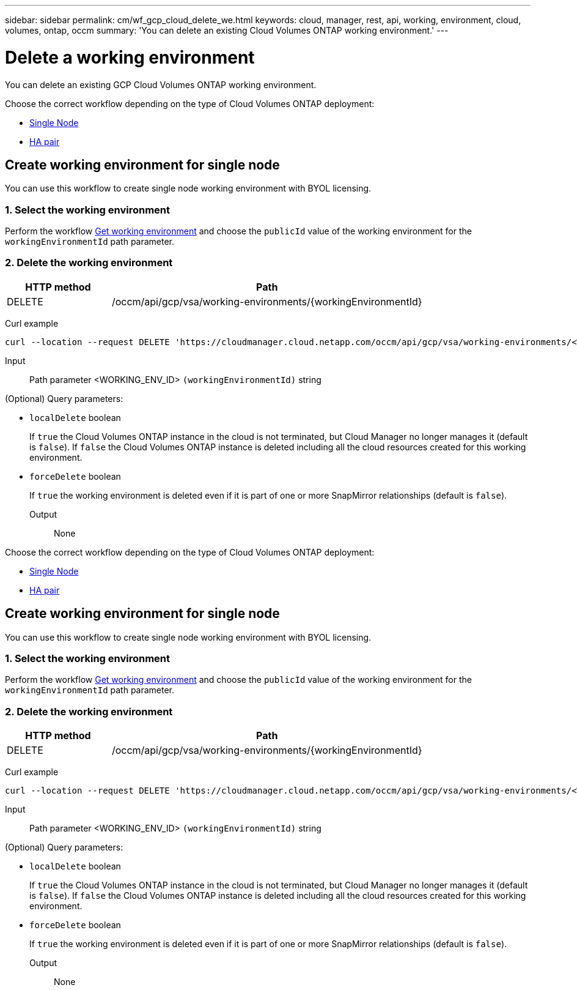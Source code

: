 ---
sidebar: sidebar
permalink: cm/wf_gcp_cloud_delete_we.html
keywords: cloud, manager, rest, api, working, environment, cloud, volumes, ontap, occm
summary: 'You can delete an existing Cloud Volumes ONTAP working environment.'
---

= Delete a working environment
:hardbreaks:
:nofooter:
:icons: font
:linkattrs:
:imagesdir: ./media/

[.lead]
You can delete an existing GCP Cloud Volumes ONTAP working environment.

Choose the correct workflow depending on the type of Cloud Volumes ONTAP deployment:

* <<Create working environment for single node, Single Node>>
* <<Create working environment for high availability pair, HA pair>>

== Create working environment for single node
You can use this workflow to create single node working environment with BYOL licensing.


=== 1. Select the working environment

Perform the workflow link:wf_gcp_cloud_get_wes.html[Get working environment] and choose the `publicId` value of the working environment for the `workingEnvironmentId` path parameter.

=== 2. Delete the working environment

[cols="25,75"*,options="header"]
|===
|HTTP method
|Path
|DELETE
|/occm/api/gcp/vsa/working-environments/{workingEnvironmentId}
|===

Curl example::
[source,curl]
curl --location --request DELETE 'https://cloudmanager.cloud.netapp.com/occm/api/gcp/vsa/working-environments/<WORKING_ENV_ID>' --header 'Content-Type: application/json' --header 'x-agent-id: <AGENT_ID>' --header 'Authorization: Bearer <ACCESS_TOKEN>'

Input::

Path parameter <WORKING_ENV_ID> `(workingEnvironmentId)` string

(Optional) Query parameters:

* `localDelete` boolean
+
If `true` the Cloud Volumes ONTAP instance in the cloud is not terminated, but Cloud Manager no longer manages it (default is `false`). If `false` the Cloud Volumes ONTAP instance is deleted including all the cloud resources created for this working environment.

* `forceDelete` boolean
+
If `true` the working environment is deleted even if it is part of one or more SnapMirror relationships (default is `false`).

Output::

None

Choose the correct workflow depending on the type of Cloud Volumes ONTAP deployment:

* <<Create working environment for single node, Single Node>>
* <<Create working environment for high availability pair, HA pair>>

== Create working environment for single node
You can use this workflow to create single node working environment with BYOL licensing.

=== 1. Select the working environment

Perform the workflow link:wf_gcp_cloud_get_wes.html[Get working environment] and choose the `publicId` value of the working environment for the `workingEnvironmentId` path parameter.

=== 2. Delete the working environment

[cols="25,75"*,options="header"]
|===
|HTTP method
|Path
|DELETE
|/occm/api/gcp/vsa/working-environments/{workingEnvironmentId}
|===

Curl example::
[source,curl]
curl --location --request DELETE 'https://cloudmanager.cloud.netapp.com/occm/api/gcp/vsa/working-environments/<WORKING_ENV_ID>' --header 'Content-Type: application/json' --header 'x-agent-id: <AGENT_ID>' --header 'Authorization: Bearer <ACCESS_TOKEN>'

Input::

Path parameter <WORKING_ENV_ID> `(workingEnvironmentId)` string

(Optional) Query parameters:

* `localDelete` boolean
+
If `true` the Cloud Volumes ONTAP instance in the cloud is not terminated, but Cloud Manager no longer manages it (default is `false`). If `false` the Cloud Volumes ONTAP instance is deleted including all the cloud resources created for this working environment.

* `forceDelete` boolean
+
If `true` the working environment is deleted even if it is part of one or more SnapMirror relationships (default is `false`).

Output::

None
